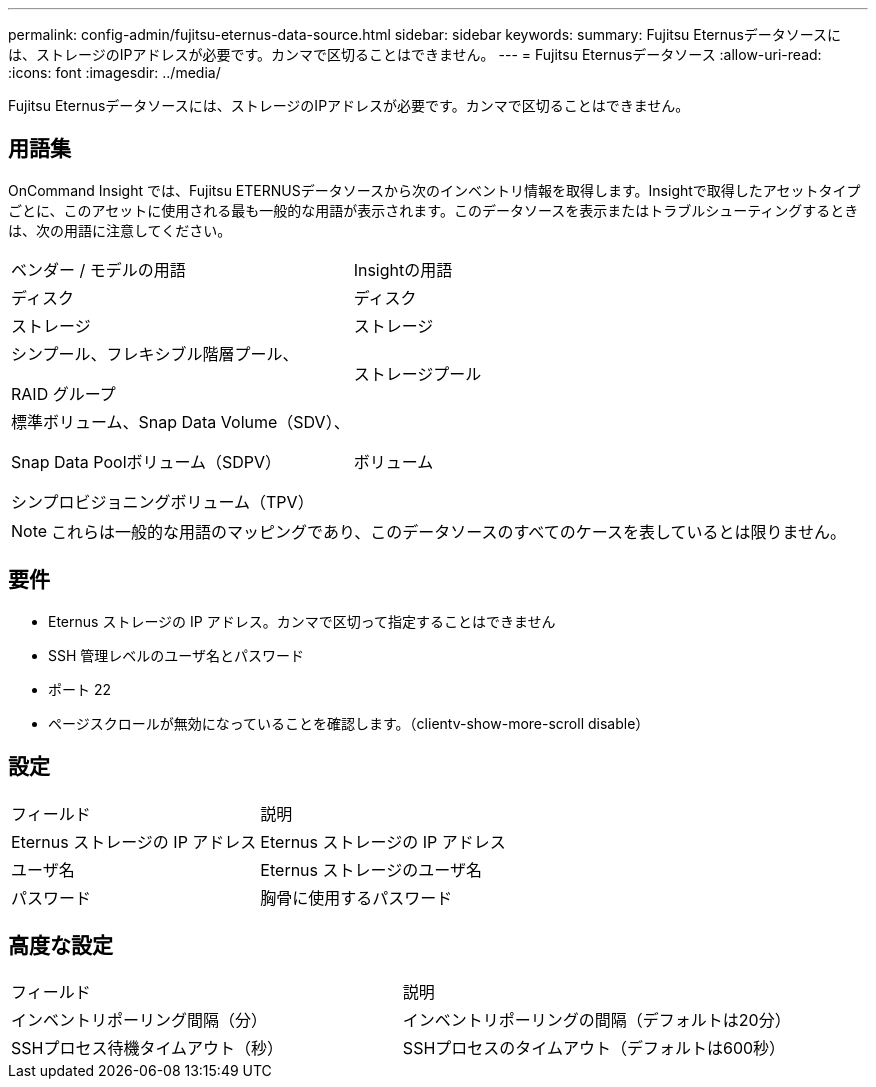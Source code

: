 ---
permalink: config-admin/fujitsu-eternus-data-source.html 
sidebar: sidebar 
keywords:  
summary: Fujitsu Eternusデータソースには、ストレージのIPアドレスが必要です。カンマで区切ることはできません。 
---
= Fujitsu Eternusデータソース
:allow-uri-read: 
:icons: font
:imagesdir: ../media/


[role="lead"]
Fujitsu Eternusデータソースには、ストレージのIPアドレスが必要です。カンマで区切ることはできません。



== 用語集

OnCommand Insight では、Fujitsu ETERNUSデータソースから次のインベントリ情報を取得します。Insightで取得したアセットタイプごとに、このアセットに使用される最も一般的な用語が表示されます。このデータソースを表示またはトラブルシューティングするときは、次の用語に注意してください。

|===


| ベンダー / モデルの用語 | Insightの用語 


 a| 
ディスク
 a| 
ディスク



 a| 
ストレージ
 a| 
ストレージ



 a| 
シンプール、フレキシブル階層プール、

RAID グループ
 a| 
ストレージプール



 a| 
標準ボリューム、Snap Data Volume（SDV）、

Snap Data Poolボリューム（SDPV）

シンプロビジョニングボリューム（TPV）
 a| 
ボリューム

|===
[NOTE]
====
これらは一般的な用語のマッピングであり、このデータソースのすべてのケースを表しているとは限りません。

====


== 要件

* Eternus ストレージの IP アドレス。カンマで区切って指定することはできません
* SSH 管理レベルのユーザ名とパスワード
* ポート 22
* ページスクロールが無効になっていることを確認します。（clientv-show-more-scroll disable）




== 設定

|===


| フィールド | 説明 


 a| 
Eternus ストレージの IP アドレス
 a| 
Eternus ストレージの IP アドレス



 a| 
ユーザ名
 a| 
Eternus ストレージのユーザ名



 a| 
パスワード
 a| 
胸骨に使用するパスワード

|===


== 高度な設定

|===


| フィールド | 説明 


 a| 
インベントリポーリング間隔（分）
 a| 
インベントリポーリングの間隔（デフォルトは20分）



 a| 
SSHプロセス待機タイムアウト（秒）
 a| 
SSHプロセスのタイムアウト（デフォルトは600秒）

|===